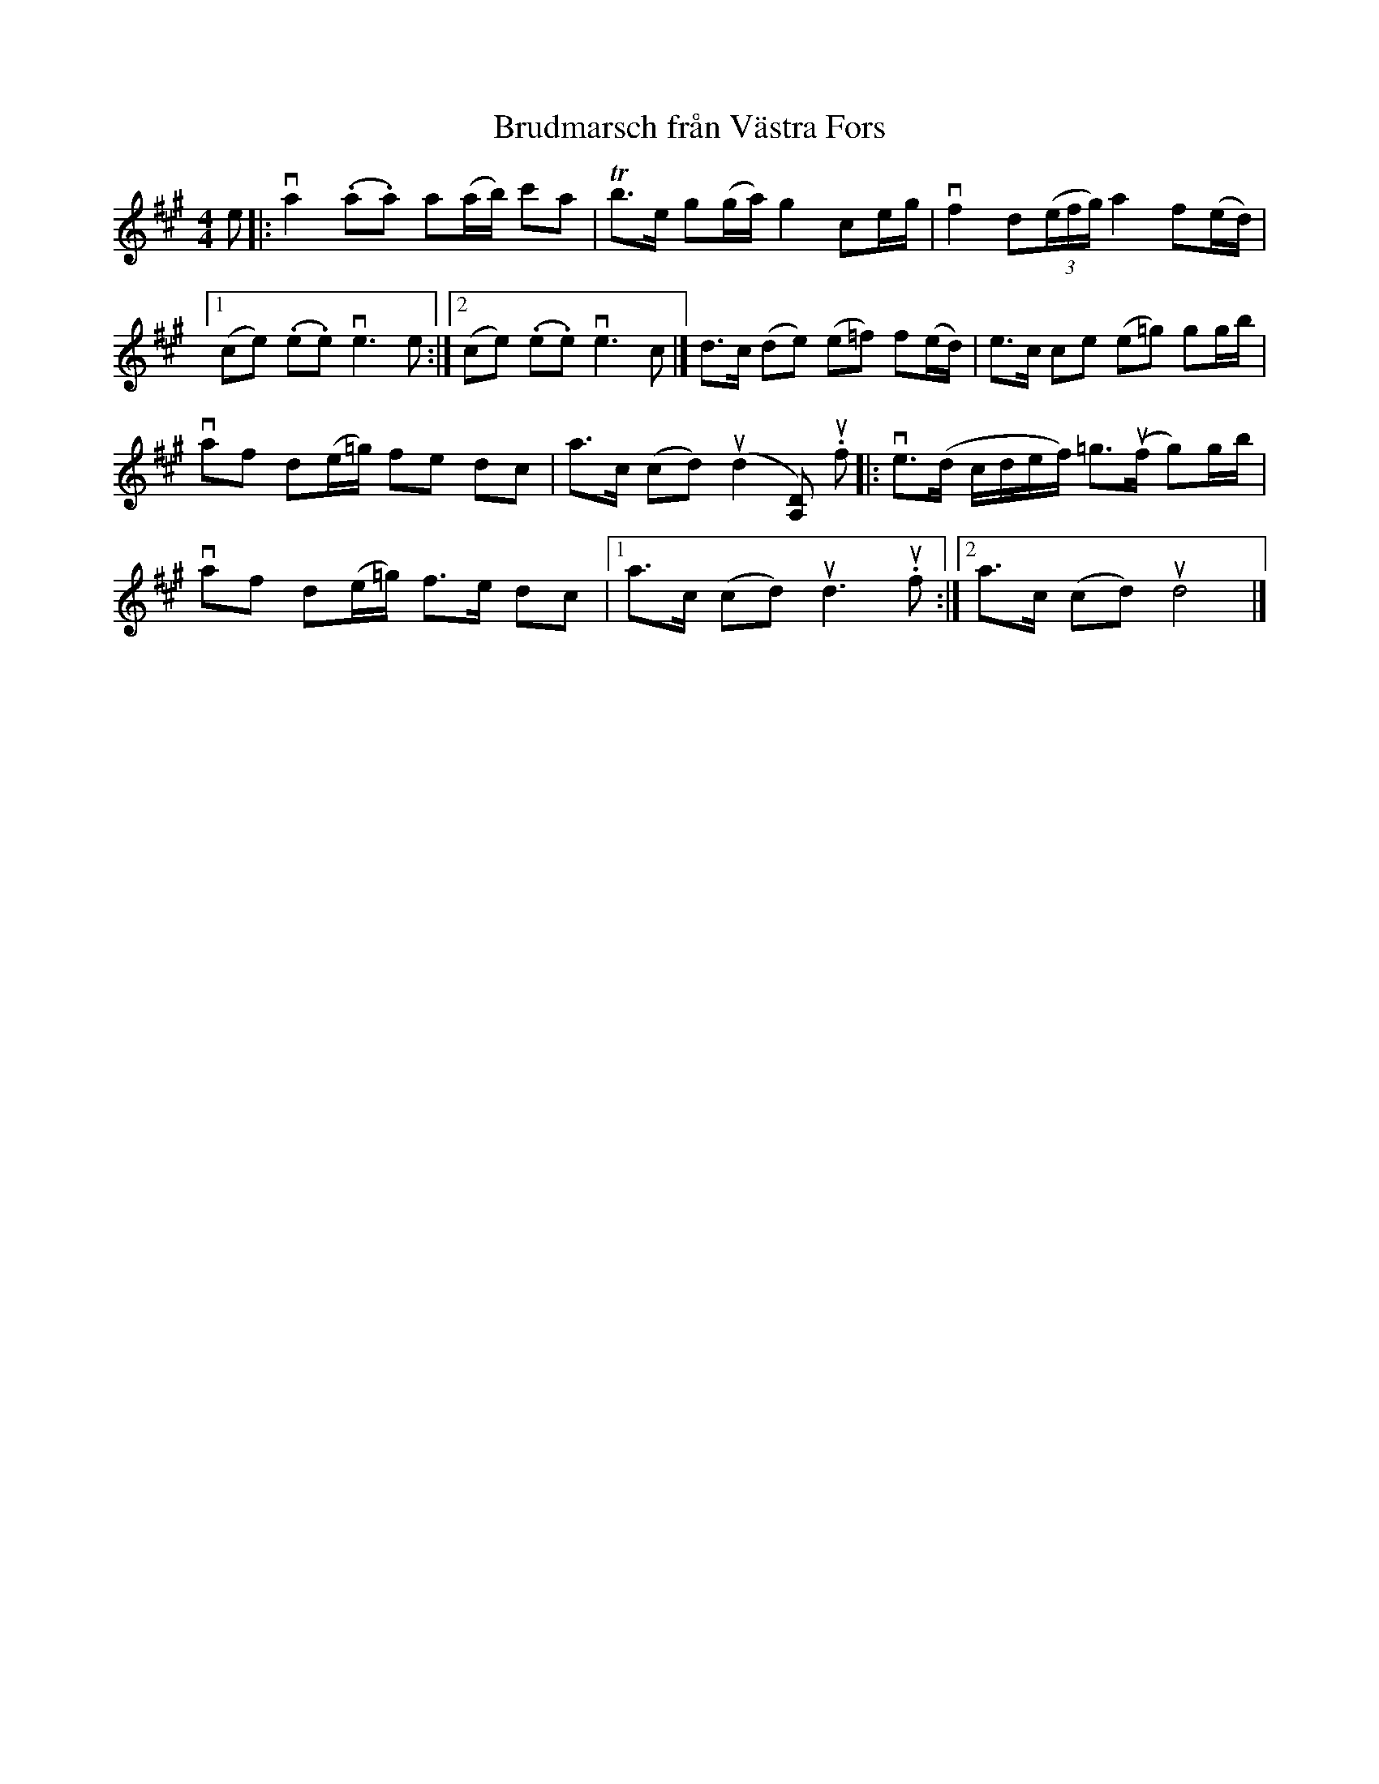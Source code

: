 %%abc-charset utf-8

X:1
T: Brudmarsch från Västra Fors
R: Marsch
S: Perjos Lars Halvarsson|utlärd av Perjos Lars Halvarsson
Z: Karin Arén
M: 4/4
L: 1/8
K: A
e|: va2 (.a.a) a(a/b/) c'a | Tb>e g(g/a/) g2 ce/g/ | vf2 d(3(e/f/g/) a2 f(e/d/) |1
(ce) (.e.e) ve3 e :|2 (ce) (.e.e) ve3 c |] d>c (de) (e=f) f(e/d/) | e>c ce (e=g) gg/b/ | 
vaf d(e/=g/) fe dc | a>c (cd) u(d2 [A,D]) u.f |: ve>(d c/d/e/f/) =g>u(f g)g/b/ |   
vaf d(e/=g/) f>e dc |1 a>c (cd) ud3 u.f :|2 a>c (cd) ud4 |]

